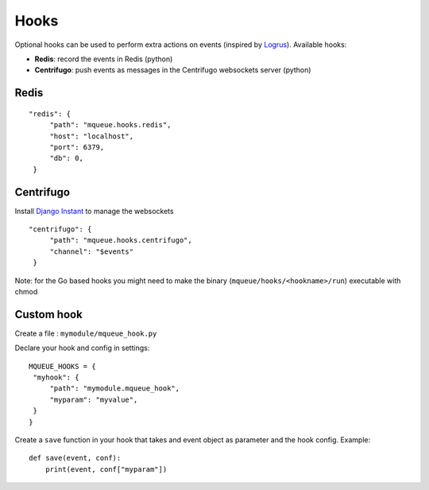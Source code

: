 Hooks
=====

Optional hooks can be used to perform extra actions on events (inspired by `Logrus <https://github.com/sirupsen/logrus>`_). 
Available hooks:

- **Redis**: record the events in Redis (python)
- **Centrifugo**: push events as messages in the Centrifugo websockets server (python)

Redis
-----

::

   "redis": {
        "path": "mqueue.hooks.redis",
        "host": "localhost",
        "port": 6379,
        "db": 0,
    }

Centrifugo
----------

Install `Django Instant <https://github.com/synw/django-instant>`_ to manage the websockets

::

   "centrifugo": {
        "path": "mqueue.hooks.centrifugo",
        "channel": "$events"
    }  

   
Note: for the Go based hooks you might need to make the binary (``mqueue/hooks/<hookname>/run``) executable with chmod
   
Custom hook
-----------

Create a file : ``mymodule/mqueue_hook.py``

Declare your hook and config in settings:

::

   MQUEUE_HOOKS = {
    "myhook": {
        "path": "mymodule.mqueue_hook",
        "myparam": "myvalue",
    }
   }

Create a ``save`` function in your hook that takes and event object as parameter and the hook config. Example:

::

   def save(event, conf):
       print(event, conf["myparam"])
